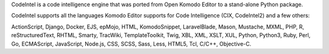 CodeIntel is a code intelligence engine that was ported from Open Komodo Editor
to a stand-alone Python package.

CodeIntel supports all the languages Komodo Editor supports for Code Intelligence
(CIX, CodeIntel2) and a few others:

ActionScript, Django, Docker, EJS, epMojo, HTML, KomodoSnippet,
LaravelBlade, Mason, Mustache, MXML, PHP, R, reStructuredText, RHTML,
Smarty, TracWiki, TemplateToolkit, Twig, XBL, XML, XSLT, XUL, Python,
Python3, Ruby, Perl, Go, ECMAScript, JavaScript, Node.js, CSS, SCSS, Sass,
Less, HTML5, Tcl, C/C++, Objective-C.


